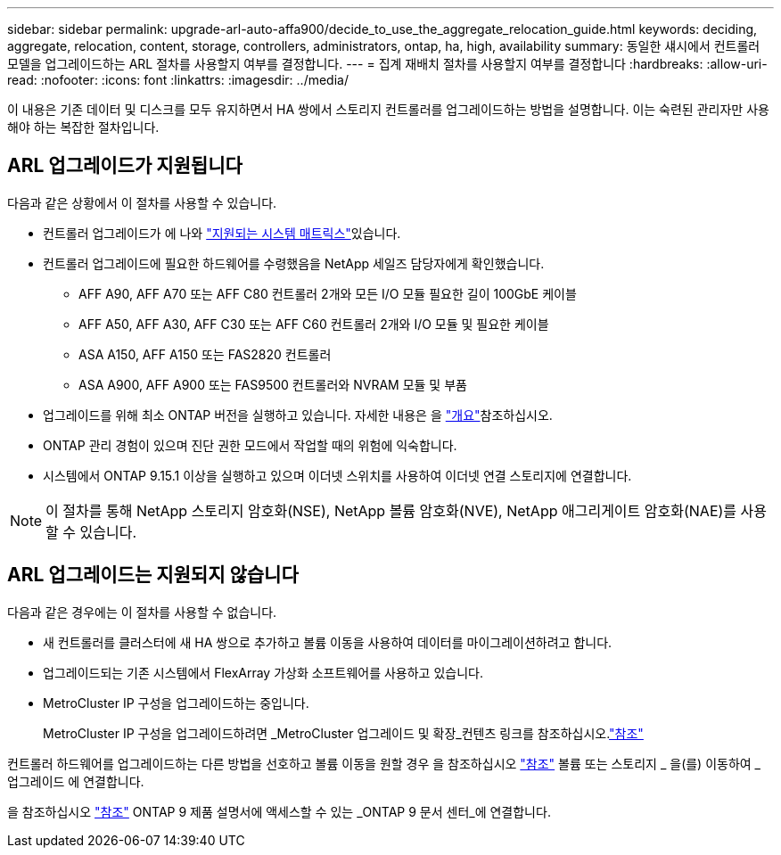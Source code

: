 ---
sidebar: sidebar 
permalink: upgrade-arl-auto-affa900/decide_to_use_the_aggregate_relocation_guide.html 
keywords: deciding, aggregate, relocation, content, storage, controllers, administrators, ontap, ha, high, availability 
summary: 동일한 섀시에서 컨트롤러 모델을 업그레이드하는 ARL 절차를 사용할지 여부를 결정합니다. 
---
= 집계 재배치 절차를 사용할지 여부를 결정합니다
:hardbreaks:
:allow-uri-read: 
:nofooter: 
:icons: font
:linkattrs: 
:imagesdir: ../media/


[role="lead"]
이 내용은 기존 데이터 및 디스크를 모두 유지하면서 HA 쌍에서 스토리지 컨트롤러를 업그레이드하는 방법을 설명합니다. 이는 숙련된 관리자만 사용해야 하는 복잡한 절차입니다.



== ARL 업그레이드가 지원됩니다

다음과 같은 상황에서 이 절차를 사용할 수 있습니다.

* 컨트롤러 업그레이드가 에 나와 link:index.html#supported-systems,["지원되는 시스템 매트릭스"]있습니다.
* 컨트롤러 업그레이드에 필요한 하드웨어를 수령했음을 NetApp 세일즈 담당자에게 확인했습니다.
+
** AFF A90, AFF A70 또는 AFF C80 컨트롤러 2개와 모든 I/O 모듈 필요한 길이 100GbE 케이블
** AFF A50, AFF A30, AFF C30 또는 AFF C60 컨트롤러 2개와 I/O 모듈 및 필요한 케이블
** ASA A150, AFF A150 또는 FAS2820 컨트롤러
** ASA A900, AFF A900 또는 FAS9500 컨트롤러와 NVRAM 모듈 및 부품


* 업그레이드를 위해 최소 ONTAP 버전을 실행하고 있습니다. 자세한 내용은 을 link:index.html["개요"]참조하십시오.
* ONTAP 관리 경험이 있으며 진단 권한 모드에서 작업할 때의 위험에 익숙합니다.
* 시스템에서 ONTAP 9.15.1 이상을 실행하고 있으며 이더넷 스위치를 사용하여 이더넷 연결 스토리지에 연결합니다.



NOTE: 이 절차를 통해 NetApp 스토리지 암호화(NSE), NetApp 볼륨 암호화(NVE), NetApp 애그리게이트 암호화(NAE)를 사용할 수 있습니다.



== ARL 업그레이드는 지원되지 않습니다

다음과 같은 경우에는 이 절차를 사용할 수 없습니다.

* 새 컨트롤러를 클러스터에 새 HA 쌍으로 추가하고 볼륨 이동을 사용하여 데이터를 마이그레이션하려고 합니다.
* 업그레이드되는 기존 시스템에서 FlexArray 가상화 소프트웨어를 사용하고 있습니다.
* MetroCluster IP 구성을 업그레이드하는 중입니다.
+
MetroCluster IP 구성을 업그레이드하려면 _MetroCluster 업그레이드 및 확장_컨텐츠 링크를 참조하십시오.link:other_references.html["참조"]



컨트롤러 하드웨어를 업그레이드하는 다른 방법을 선호하고 볼륨 이동을 원할 경우 을 참조하십시오 link:other_references.html["참조"] 볼륨 또는 스토리지 _ 을(를) 이동하여 _ 업그레이드 에 연결합니다.

을 참조하십시오 link:other_references.html["참조"] ONTAP 9 제품 설명서에 액세스할 수 있는 _ONTAP 9 문서 센터_에 연결합니다.
